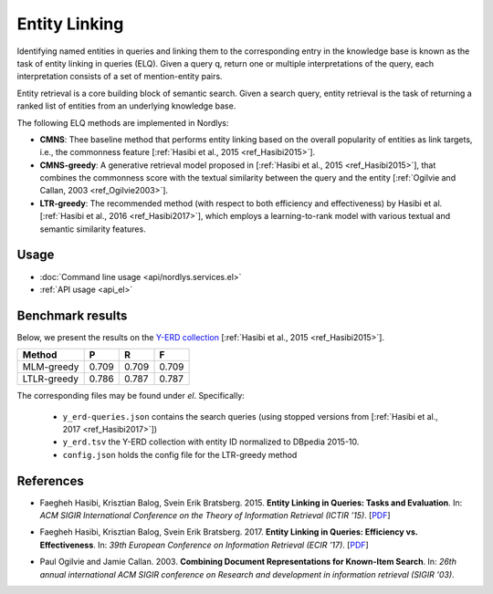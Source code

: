 Entity Linking
================

Identifying named entities in queries and linking them to the corresponding entry in the knowledge base is known as the task of entity linking in queries (ELQ). Given a query q, return one or multiple interpretations of the query, each interpretation consists of a set of mention-entity pairs.

Entity retrieval is a core building block of semantic search.  Given a search query, entity retrieval is the task of returning a ranked list of entities from an underlying knowledge base.

The following ELQ methods are implemented in Nordlys:

- **CMNS**:  Thee baseline method that performs entity linking based on the overall popularity of entities as link targets, i.e., the commonness feature [:ref:`Hasibi et al., 2015 <ref_Hasibi2015>`].

-  **CMNS-greedy**: A generative retrieval model proposed in [:ref:`Hasibi et al., 2015 <ref_Hasibi2015>`], that combines the commonness score with the textual similarity between the query and the entity [:ref:`Ogilvie and Callan, 2003 <ref_Ogilvie2003>`].

- **LTR-greedy**: The recommended method (with respect to both efficiency and effectiveness) by Hasibi et al. [:ref:`Hasibi et al., 2016 <ref_Hasibi2017>`], which employs a learning-to-rank model with various textual and semantic similarity features.

Usage
-----

- :doc:`Command line usage <api/nordlys.services.el>`
- :ref:`API usage <api_el>`


Benchmark results
-----------------

Below, we present the results on the `Y-ERD collection <https://github.com/hasibi/EntityLinkingInQueries-ELQ>`_ [:ref:`Hasibi et al., 2015 <ref_Hasibi2015>`].


+-------------+---------+----------+----------+
| Method      | P       | R        | F        |
+=============+=========+==========+==========+
| MLM-greedy  | 0.709   | 0.709    | 0.709    |
+-------------+---------+----------+----------+
| LTLR-greedy | 0.786   | 0.787    | 0.787    |
+-------------+---------+----------+----------+


The corresponding files may be found under `el`. Specifically:

  - ``y_erd-queries.json`` contains the search queries (using stopped versions from [:ref:`Hasibi et al., 2017 <ref_Hasibi2017>`])
  - ``y_erd.tsv`` the Y-ERD collection with entity ID normalized to DBpedia 2015-10.
  - ``config.json`` holds the config file for the LTR-greedy method


References
----------

.. _ref_Hasibi2015:

- Faegheh Hasibi, Krisztian Balog, Svein Erik Bratsberg. 2015. **Entity Linking in Queries: Tasks and Evaluation**. In: *ACM SIGIR International Conference on the Theory of Information Retrieval (ICTIR ’15)*. [`PDF <http://hasibi.com/files/ictir2015-elq.pdf>`_]

.. _ref_Hasibi2017:

- Faegheh Hasibi, Krisztian Balog, Svein Erik Bratsberg. 2017. **Entity Linking in Queries: Efficiency vs. Effectiveness**. In: *39th European Conference on Information Retrieval (ECIR ’17)*. [`PDF <http://hasibi.com/files/ecir2017-elq.pdf>`_]

.. _ref_Ogilvie2003:

- Paul Ogilvie and Jamie Callan. 2003. **Combining Document Representations for Known-Item Search**. In: *26th annual international ACM SIGIR conference on Research and development in information retrieval (SIGIR '03)*.
